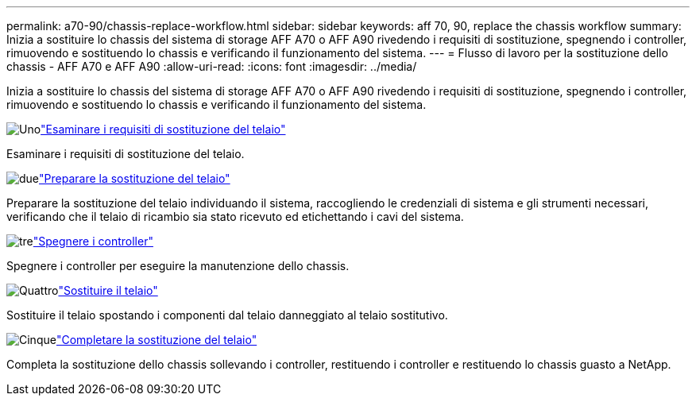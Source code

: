 ---
permalink: a70-90/chassis-replace-workflow.html 
sidebar: sidebar 
keywords: aff 70, 90, replace the chassis workflow 
summary: Inizia a sostituire lo chassis del sistema di storage AFF A70 o AFF A90 rivedendo i requisiti di sostituzione, spegnendo i controller, rimuovendo e sostituendo lo chassis e verificando il funzionamento del sistema. 
---
= Flusso di lavoro per la sostituzione dello chassis - AFF A70 e AFF A90
:allow-uri-read: 
:icons: font
:imagesdir: ../media/


[role="lead"]
Inizia a sostituire lo chassis del sistema di storage AFF A70 o AFF A90 rivedendo i requisiti di sostituzione, spegnendo i controller, rimuovendo e sostituendo lo chassis e verificando il funzionamento del sistema.

.image:https://raw.githubusercontent.com/NetAppDocs/common/main/media/number-1.png["Uno"]link:chassis-replace-requirements.html["Esaminare i requisiti di sostituzione del telaio"]
[role="quick-margin-para"]
Esaminare i requisiti di sostituzione del telaio.

.image:https://raw.githubusercontent.com/NetAppDocs/common/main/media/number-2.png["due"]link:chassis-replace-prepare.html["Preparare la sostituzione del telaio"]
[role="quick-margin-para"]
Preparare la sostituzione del telaio individuando il sistema, raccogliendo le credenziali di sistema e gli strumenti necessari, verificando che il telaio di ricambio sia stato ricevuto ed etichettando i cavi del sistema.

.image:https://raw.githubusercontent.com/NetAppDocs/common/main/media/number-3.png["tre"]link:chassis-replace-shutdown.html["Spegnere i controller"]
[role="quick-margin-para"]
Spegnere i controller per eseguire la manutenzione dello chassis.

.image:https://raw.githubusercontent.com/NetAppDocs/common/main/media/number-4.png["Quattro"]link:chassis-replace-move-hardware.html["Sostituire il telaio"]
[role="quick-margin-para"]
Sostituire il telaio spostando i componenti dal telaio danneggiato al telaio sostitutivo.

.image:https://raw.githubusercontent.com/NetAppDocs/common/main/media/number-5.png["Cinque"]link:chassis-replace-complete-system-restore-rma.html["Completare la sostituzione del telaio"]
[role="quick-margin-para"]
Completa la sostituzione dello chassis sollevando i controller, restituendo i controller e restituendo lo chassis guasto a NetApp.
